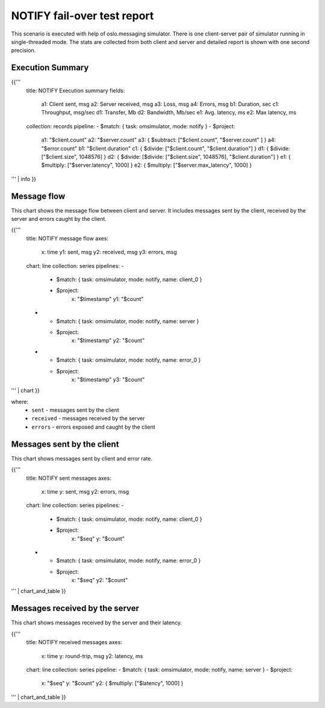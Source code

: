 NOTIFY fail-over test report
----------------------------

This scenario is executed with help of oslo.messaging simulator. There is
one client-server pair of simulator running in single-threaded mode. The
stats are collected from both client and server and detailed report is shown
with one second precision.


Execution Summary
^^^^^^^^^^^^^^^^^

{{'''
    title: NOTIFY Execution summary
    fields:
      a1: Client sent, msg
      a2: Server received, msg
      a3: Loss, msg
      a4: Errors, msg
      b1: Duration, sec
      c1: Throughput, msg/sec
      d1: Transfer, Mb
      d2: Bandwidth, Mb/sec
      e1: Avg. latency, ms
      e2: Max latency, ms
    collection: records
    pipeline:
    - $match: { task: omsimulator, mode: notify }
    - $project:
        a1: "$client.count"
        a2: "$server.count"
        a3: { $subtract: ["$client.count", "$server.count" ] }
        a4: "$error.count"
        b1: "$client.duration"
        c1: { $divide: ["$client.count", "$client.duration"] }
        d1: { $divide: ["$client.size", 1048576] }
        d2: { $divide: [$divide: ["$client.size", 1048576], "$client.duration"] }
        e1: { $multiply: ["$server.latency", 1000] }
        e2: { $multiply: ["$server.max_latency", 1000] }
''' | info
}}

Message flow
^^^^^^^^^^^^

This chart shows the message flow between client and server. It includes
messages sent by the client, received by the server and errors caught by
the client.

{{'''
    title: NOTIFY message flow
    axes:
      x: time
      y1: sent, msg
      y2: received, msg
      y3: errors, msg
    chart: line
    collection: series
    pipelines:
    -
      - $match: { task: omsimulator, mode: notify, name: client_0 }
      - $project:
          x: "$timestamp"
          y1: "$count"
    -
      - $match: { task: omsimulator, mode: notify, name: server }
      - $project:
          x: "$timestamp"
          y2: "$count"
    -
      - $match: { task: omsimulator, mode: notify, name: error_0 }
      - $project:
          x: "$timestamp"
          y3: "$count"
''' | chart
}}

where:
 * ``sent`` - messages sent by the client
 * ``received`` - messages received by the server
 * ``errors`` - errors exposed and caught by the client


Messages sent by the client
^^^^^^^^^^^^^^^^^^^^^^^^^^^

This chart shows messages sent by client and error rate.

{{'''
    title: NOTIFY sent messages
    axes:
      x: time
      y: sent, msg
      y2: errors, msg
    chart: line
    collection: series
    pipelines:
    -
      - $match: { task: omsimulator, mode: notify, name: client_0 }
      - $project:
          x: "$seq"
          y: "$count"
    -
      - $match: { task: omsimulator, mode: notify, name: error_0 }
      - $project:
          x: "$seq"
          y2: "$count"
''' | chart_and_table
}}

Messages received by the server
^^^^^^^^^^^^^^^^^^^^^^^^^^^^^^^

This chart shows messages received by the server and their latency.

{{'''
    title: NOTIFY received messages
    axes:
      x: time
      y: round-trip, msg
      y2: latency, ms
    chart: line
    collection: series
    pipeline:
    - $match: { task: omsimulator, mode: notify, name: server }
    - $project:
        x: "$seq"
        y: "$count"
        y2: { $multiply: ["$latency", 1000] }
''' | chart_and_table
}}
